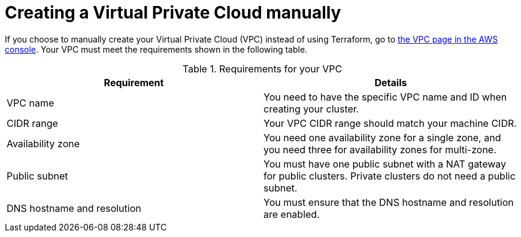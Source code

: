 // Module included in the following assemblies:
//
// * rosa_hcp/rosa-hcp-sts-creating-a-cluster-quickly.adoc

:_mod-docs-content-type: PREFERENCE
[id="rosa-hcp-vpc-manual_{context}"]
= Creating a Virtual Private Cloud manually

If you choose to manually create your Virtual Private Cloud (VPC) instead of using Terraform, go to link:https://us-east-1.console.aws.amazon.com/vpc/[the VPC page in the AWS console]. Your VPC must meet the requirements shown in the following table.

.Requirements for your VPC
[options="header",cols="50,50"]
|===
| Requirement | Details

| VPC name
| You need to have the specific VPC name and ID when creating your cluster.

| CIDR range
| Your VPC CIDR range should match your machine CIDR.

| Availability zone
| You need one availability zone for a single zone, and you need three for availability zones for multi-zone.

| Public subnet
| You must have one public subnet with a NAT gateway for public clusters. Private clusters do not need a public subnet.

| DNS hostname and resolution
| You must ensure that the DNS hostname and resolution are enabled.
|===